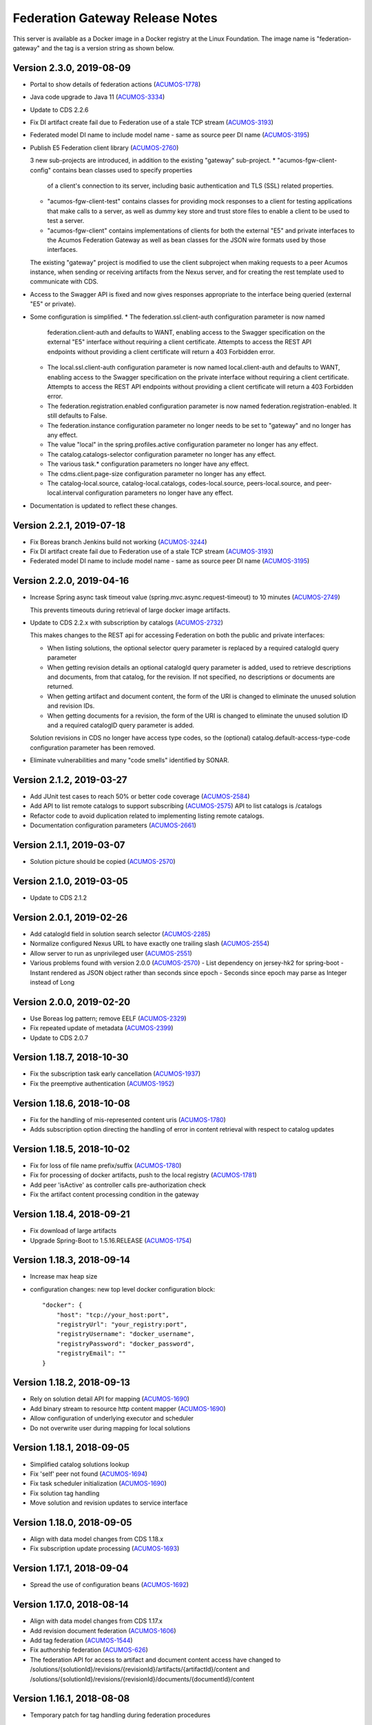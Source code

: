.. ===============LICENSE_START=======================================================
.. Acumos CC-BY-4.0
.. ===================================================================================
.. Copyright (C) 2017-2019 AT&T Intellectual Property & Tech Mahindra. All rights reserved.
.. ===================================================================================
.. This Acumos documentation file is distributed by AT&T and Tech Mahindra
.. under the Creative Commons Attribution 4.0 International License (the "License");
.. you may not use this file except in compliance with the License.
.. You may obtain a copy of the License at
..
.. http://creativecommons.org/licenses/by/4.0
..
.. This file is distributed on an "AS IS" BASIS,
.. WITHOUT WARRANTIES OR CONDITIONS OF ANY KIND, either express or implied.
.. See the License for the specific language governing permissions and
.. limitations under the License.
.. ===============LICENSE_END=========================================================

================================
Federation Gateway Release Notes
================================

This server is available as a Docker image in a Docker registry at the Linux Foundation.
The image name is "federation-gateway" and the tag is a version string as shown below.

Version 2.3.0, 2019-08-09
-------------------------
* Portal to show details of federation actions (`ACUMOS-1778 <https://jira.acumos.org/browse/ACUMOS-1778>`_)

* Java code upgrade to Java 11 (`ACUMOS-3334 <https://jira.acumos.org/browse/ACUMOS-33334>`_)

* Update to CDS 2.2.6

* Fix DI artifact create fail due to Federation use of a stale TCP stream (`ACUMOS-3193 <https://jira.acumos.org/browse/ACUMOS-3193>`_)

* Federated model DI name to include model name - same as source peer DI name (`ACUMOS-3195 <https://jira.acumos.org/browse/ACUMOS-3195>`_)

* Publish E5 Federation client library (`ACUMOS-2760 <https://jira.acumos.org/browse/ACUMOS-2760>`_)

  3 new sub-projects are introduced, in addition to the existing "gateway" sub-project.
  * "acumos-fgw-client-config" contains bean classes used to specify properties
    of a client's connection to its server, including basic authentication and
    TLS (SSL) related properties.

  * "acumos-fgw-client-test" contains classes for providing mock responses to
    a client for testing applications that make calls to a server, as well as
    dummy key store and trust store files to enable a client to be used to
    test a server.

  * "acumos-fgw-client" contains implementations of clients for both the
    external "E5" and private interfaces to the Acumos Federation Gateway
    as well as bean classes for the JSON wire formats used by those interfaces.

  The existing "gateway" project is modified to use the client subproject when
  making requests to a peer Acumos instance, when sending or receiving
  artifacts from the Nexus server, and for creating the rest template used
  to communicate with CDS.

* Access to the Swagger API is fixed and now gives responses appropriate to
  the interface being queried (external "E5" or private).

* Some configuration is simplified.
  * The federation.ssl.client-auth configuration parameter is now named
    federation.client-auth and defaults to WANT, enabling access to the
    Swagger specification on the external "E5" interface without requiring
    a client certificate.  Attempts to access the REST API endpoints without
    providing a client certificate will return a 403 Forbidden error.
  * The local.ssl.client-auth configuration parameter is now named
    local.client-auth and defaults to WANT, enabling access to the
    Swagger specification on the private interface without requiring
    a client certificate.  Attempts to access the REST API endpoints without
    providing a client certificate will return a 403 Forbidden error.
  * The federation.registration.enabled configuration parameter is now named
    federation.registration-enabled.  It still defaults to False.
  * The federation.instance configuration parameter no longer needs to be set to
    "gateway" and no longer has any effect.
  * The value "local" in the spring.profiles.active configuration parameter no
    longer has any effect.
  * The catalog.catalogs-selector configuration parameter no longer has any effect.
  * The various task.* configuration parameters no longer have any effect.
  * The cdms.client.page-size configuration parameter no longer has any effect.
  * The catalog-local.source, catalog-local.catalogs, codes-local.source,
    peers-local.source, and peer-local.interval configuration parameters no
    longer have any effect.

* Documentation is updated to reflect these changes.

Version 2.2.1, 2019-07-18
-------------------------
* Fix Boreas branch Jenkins build not working (`ACUMOS-3244 <https://jira.acumos.org/browse/ACUMOS-3244>`_)

* Fix DI artifact create fail due to Federation use of a stale TCP stream (`ACUMOS-3193 <https://jira.acumos.org/browse/ACUMOS-3193>`_)

* Federated model DI name to include model name - same as source peer DI name (`ACUMOS-3195 <https://jira.acumos.org/browse/ACUMOS-3195>`_)

Version 2.2.0, 2019-04-16
-------------------------
* Increase Spring async task timeout value (spring.mvc.async.request-timeout)
  to 10 minutes (`ACUMOS-2749 <https://jira.acumos.org/browse/ACUMOS-2749>`_)

  This prevents timeouts during retrieval of large docker image artifacts.

* Update to CDS 2.2.x with subscription by catalogs (`ACUMOS-2732 <https://jira.acumos.org/browse/ACUMOS-2732>`_)

  This makes changes to the REST api for accessing Federation on both the
  public and private interfaces:

  * When listing solutions, the optional selector query parameter is replaced
    by a required catalogId query parameter

  * When getting revision details an optional catalogId query parameter is
    added, used to retrieve descriptions and documents, from that catalog, for
    the revision.  If not specified, no descriptions or documents are returned.

  * When getting artifact and document content, the form of the URI is changed
    to eliminate the unused solution and revision IDs.

  * When getting documents for a revision, the form of the URI is changed
    to eliminate the unused solution ID and a required catalogID query parameter
    is added.

  Solution revisions in CDS no longer have access type codes, so the (optional)
  catalog.default-access-type-code configuration parameter has been removed.

* Eliminate vulnerabilities and many "code smells" identified by SONAR.

Version 2.1.2, 2019-03-27
-------------------------
* Add JUnit test cases to reach 50% or better code coverage (`ACUMOS-2584 <https://jira.acumos.org/browse/ACUMOS-2584>`_)
* Add API to list remote catalogs to support subscribing (`ACUMOS-2575 <https://jira.acumos.org/browse/ACUMOS-2575>`_)
  API to list catalogs is /catalogs
* Refactor code to avoid duplication related to implementing listing remote catalogs.
* Documentation configuration parameters (`ACUMOS-2661 <https://jira.acumos.org/browse/ACUMOS-2661>`_)

Version 2.1.1, 2019-03-07
-------------------------
* Solution picture should be copied (`ACUMOS-2570 <https://jira.acumos.org/browse/ACUMOS-2570>`_)

Version 2.1.0, 2019-03-05
-------------------------
* Update to CDS 2.1.2

Version 2.0.1, 2019-02-26
-------------------------

* Add catalogId field in solution search selector (`ACUMOS-2285 <https://jira.acumos.org/browse/ACUMOS-2285>`_)
* Normalize configured Nexus URL to have exactly one trailing slash (`ACUMOS-2554 <https://jira.acumos.org/browse/ACUMOS-2554>`_)
* Allow server to run as unprivileged user (`ACUMOS-2551 <https://jira.acumos.org/browse/ACUMOS-2551>`_)
* Various problems found with version 2.0.0 (`ACUMOS-2570 <https://jira.acumos.org/browse/ACUMOS-2570>`_)
  - List dependency on jersey-hk2 for spring-boot
  - Instant rendered as JSON object rather than seconds since epoch
  - Seconds since epoch may parse as Integer instead of Long

Version 2.0.0, 2019-02-20
-------------------------

* Use Boreas log pattern; remove EELF (`ACUMOS-2329 <https://jira.acumos.org/browse/ACUMOS-2329>`_)
* Fix repeated update of metadata (`ACUMOS-2399 <https://jira.acumos.org/browse/ACUMOS-2399>`_)
* Update to CDS 2.0.7

Version 1.18.7, 2018-10-30
--------------------------

* Fix the subscription task early cancellation (`ACUMOS-1937 <https://jira.acumos.org/browse/ACUMOS-1937>`_)
* Fix the preemptive authentication (`ACUMOS-1952 <https://jira.acumos.org/browse/ACUMOS-1952>`_)

Version 1.18.6, 2018-10-08
--------------------------

* Fix for the handling of mis-represented content uris (`ACUMOS-1780 <https://jira.acumos.org/browse/ACUMOS-1780>`_)
* Adds subscription option directing the handling of error in content retrieval with respect to catalog updates

Version 1.18.5, 2018-10-02
--------------------------

* Fix for loss of file name prefix/suffix (`ACUMOS-1780 <https://jira.acumos.org/browse/ACUMOS-1780>`_)
* Fix for processing of docker artifacts, push to the local registry (`ACUMOS-1781 <https://jira.acumos.org/browse/ACUMOS-1781>`_)
* Add peer 'isActive' as controller calls pre-authorization check
* Fix the artifact content processing condition in the gateway

Version 1.18.4, 2018-09-21
--------------------------

* Fix download of large artifacts
* Upgrade Spring-Boot to 1.5.16.RELEASE (`ACUMOS-1754 <https://jira.acumos.org/browse/ACUMOS-1754>`_)

Version 1.18.3, 2018-09-14
--------------------------

* Increase max heap size
* configuration changes:
  new top level docker configuration block::

    "docker": {
        "host": "tcp://your_host:port",
        "registryUrl": "your_registry:port",
        "registryUsername": "docker_username",
        "registryPassword": "docker_password",
        "registryEmail": ""
    }

Version 1.18.2, 2018-09-13
--------------------------

* Rely on solution detail API for mapping (`ACUMOS-1690 <https://jira.acumos.org/browse/ACUMOS-1690>`_)
* Add binary stream to resource http content mapper (`ACUMOS-1690 <https://jira.acumos.org/browse/ACUMOS-1690>`_)
* Allow configuration of underlying executor and scheduler
* Do not overwrite user during mapping for local solutions

Version 1.18.1, 2018-09-05
--------------------------

* Simplified catalog solutions lookup
* Fix 'self' peer not found (`ACUMOS-1694 <https://jira.acumos.org/browse/ACUMOS-1694>`_)
* Fix task scheduler initialization (`ACUMOS-1690 <https://jira.acumos.org/browse/ACUMOS-1690>`_)
* Fix solution tag handling
* Move solution and revision updates to service interface

Version 1.18.0, 2018-09-05
--------------------------

* Align with data model changes from CDS 1.18.x
* Fix subscription update processing (`ACUMOS-1693 <https://jira.acumos.org/browse/ACUMOS-1693>`_)

Version 1.17.1, 2018-09-04
--------------------------

* Spread the use of configuration beans (`ACUMOS-1692 <https://jira.acumos.org/browse/ACUMOS-1692>`_)

Version 1.17.0, 2018-08-14
--------------------------

* Align with data model changes from CDS 1.17.x
* Add revision document federation (`ACUMOS-1606 <https://jira.acumos.org/browse/ACUMOS-1606>`_)
* Add tag federation (`ACUMOS-1544 <https://jira.acumos.org/browse/ACUMOS-1544>`_)
* Fix authorship federation (`ACUMOS-626 <https://jira.acumos.org/browse/ACUMOS-626>`_)
* The federation API for access to artifact and document content access have changed
  to /solutions/{solutionId}/revisions/{revisionId}/artifacts/{artifactId}/content
  and /solutions/{solutionId}/revisions/{revisionId}/documents/{documentId}/content

Version 1.16.1, 2018-08-08
--------------------------

* Temporary patch for tag handling during federation procedures

Version 1.16.0, 2018-08-01
--------------------------

* Aligns with the data model changes from CDS 1.16.x
* Minor fixes in order to adhere to project coding standards.

Version 1.15.1, 2018-07-31
--------------------------

* Fixes catalog solution lookup strategy due to used criteria moving to other entities (solution -> revision)
* Fixes some Sonar complaints
* Adds more unit tests for CDS based service implementations
* Align version numbers with CDS

Version 1.1.5, 2018-07-12
-------------------------

* Aligns with the data model changes from CDS 1.15 (`ACUMOS-1330 <https://jira.acumos.org/browse/ACUMOS-1330>`_)

Version 1.1.4.1, 2018-07-11
---------------------------

* Fix handling of docker images with no tags (`ACUMOS-1015 <https://jira.acumos.org/browse/ACUMOS-1015>`_)

Version 1.1.4, 2018-06-20
-------------------------

* Fix result size test when retrieving 'self' peer
* Fix handling of null solutions filter in the service. Fix the handling of no such item errors in catalog controller.

Version 1.1.3, 2018-05-10
-------------------------

* Upgrade to CDS 1.14.4

Version 1.1.2, 2018-04-19
-------------------------

* Revise code for Sonar warnings (`ACUMOS-672 <https://jira.acumos.org/browse/ACUMOS-672>`_)

Version 1.1.1, 2018-04-13
-------------------------

* Unit tests for local interface
* Separate federation and local service interfaces (`ACUMOS-276 <https://jira.acumos.org/browse/ACUMOS-276>`_)

Version 1.1.0, 2018-03-09
-------------------------

* Separate between federation and local interface with respect to network configuration, authorization and available REST API.
* Upgrade to CDS 1.14.0

Version 1.0.0, 2018-02-12
-------------------------

* Use release (not snapshot) versions of acumos-nexus-client and common-dataservice libraries
* Limit JVM memory use via Docker start command
* Revise docker projects to deploy images to nexus3.acumos.org
* Make aspectjweaver part of runtime
* Add dependency copy plugin

Version 0.2.0, 2017-11-28
-------------------------

* Support to CDS 1.9.0
* 2-Way SSL Support
* X509 Subject Principal Authentication
